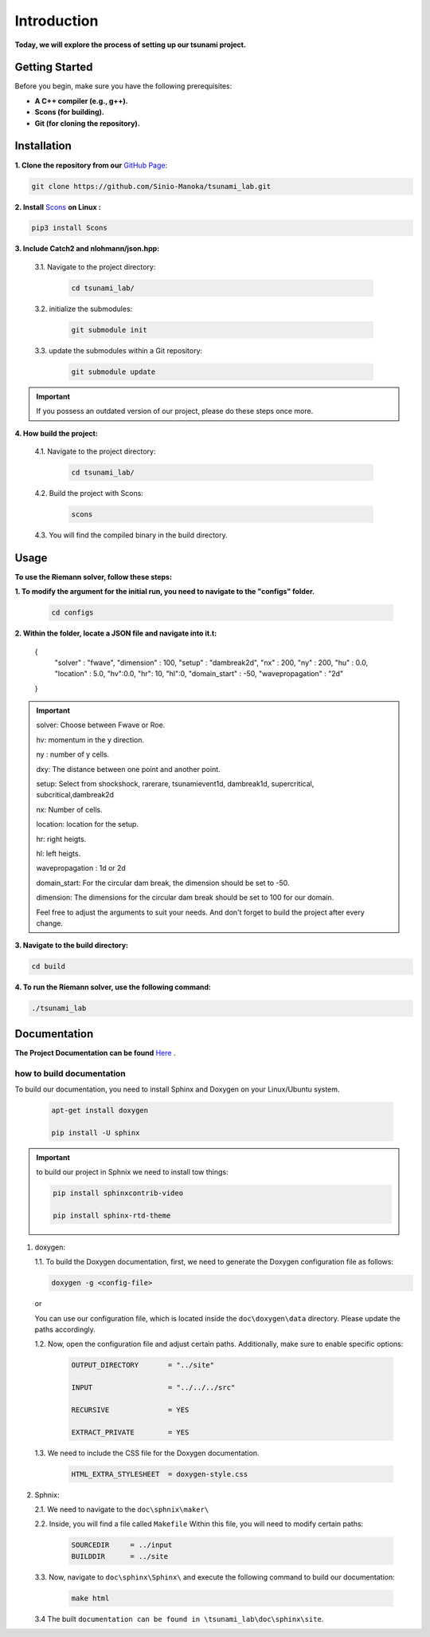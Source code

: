 .. Tsunami Project documentation master file, created by
   sphinx-quickstart on Sat Oct 28 03:50:41 2023.
   You can adapt this file completely to your liking, but it should at least
   contain the root `toctree` directive.
.. _ch:setup:




   



Introduction
===========================================
**Today, we will explore the process of setting up our tsunami project.**


Getting Started
-------------------
Before you begin, make sure you have the following prerequisites:

- **A C++ compiler (e.g., g++).**

- **Scons (for building).**

- **Git (for cloning the repository).**




.. _Installation:

Installation
----------------
**1. Clone the repository from our** `GitHub Page`_:

.. _GitHub Page: https://github.com/Sinio-Manoka/tsunami_lab


.. code-block:: 

    git clone https://github.com/Sinio-Manoka/tsunami_lab.git 


**2. Install** `Scons`_ **on Linux :**

.. _Scons: https://scons.org/doc/2.2.0/HTML/scons-user/x121.html#:~:text=If%20your%20Linux%20distribution%20does,%2Fusr%2Flib%2Fscons.&text=Or%2C%20you%20can%20use%20a%20graphical%20RPM%20package%20manager.


.. code-block:: 

      pip3 install Scons



**3. Include Catch2 and nlohmann/json.hpp:**

   3.1. Navigate to the project directory:


      .. code-block:: 

          cd tsunami_lab/



   3.2. initialize the submodules:


      .. code-block:: 

        git submodule init 



   3.3. update the submodules within a Git repository:

      .. code-block:: 

          git submodule update 


.. important::
   
   If you possess an outdated version of our project, please do these steps once more.



**4. How build the project:**


   4.1. Navigate to the project directory:


      .. code-block:: 

          cd tsunami_lab/

   
  
   4.2. Build the project with Scons:


      .. code-block:: 

          scons

   4.3. You will find the compiled binary in the build directory.




Usage
--------
**To use the Riemann solver, follow these steps:**

**1. To modify the argument for the initial run, you need to navigate to the "configs" folder.**

   .. code-block:: 

     cd configs



**2. Within the folder, locate a JSON file and navigate into it.t:**

   .. code-block:: JSON
   {
      "solver" : "fwave",
      "dimension" : 100,
      "setup" :  "dambreak2d",
      "nx" : 200,
      "ny" : 200,
      "hu" : 0.0,
      "location" : 5.0,
      "hv":0.0,
      "hr": 10,
      "hl":0,
      "domain_start" : -50,
      "wavepropagation" : "2d"
   }

.. important::

   solver: Choose between Fwave or Roe.

   hv: momentum in the y direction.

   ny : number of y cells.

   dxy: The distance between one point and another point.

   setup: Select from shockshock, rarerare, tsunamievent1d, dambreak1d, supercritical, subcritical,dambreak2d

   nx: Number of cells.

   location: location for the setup.

   hr: right heigts.

   hl: left heigts.

   wavepropagation : 1d or 2d

   domain_start: For the circular dam break, the dimension should be set to -50.

   dimension: The dimensions for the circular dam break should be set to 100 for our domain.

   Feel free to adjust the arguments to suit your needs. 
   And don't forget to build the project after every change.

   

**3. Navigate to the build directory:**

.. code-block:: 

     cd build


**4. To run the Riemann solver, use the following command:**

.. code-block:: 

    ./tsunami_lab





Documentation
----------------
**The Project Documentation can be found** `Here`_ .

.. _Here: https://doxygen-tsunami.web.app/


how to build documentation
..........................

To build our documentation, you need to install Sphinx and Doxygen on your Linux/Ubuntu system.

   .. code-block::

      apt-get install doxygen

      pip install -U sphinx
       
.. Important::

   to build our project in Sphnix we need to install tow things:

   .. code-block::

      pip install sphinxcontrib-video

      pip install sphinx-rtd-theme

   



1. doxygen:
   
   1.1. To build the Doxygen documentation, first, we need to generate the Doxygen configuration file as follows:

   .. code-block::

      doxygen -g <config-file>

   or

   You can use our configuration file, which is located inside the ``doc\doxygen\data`` directory. Please update the paths accordingly.   

   1.2. Now, open the configuration file and adjust certain paths. Additionally, make sure to enable specific options:

     .. code-block::

         OUTPUT_DIRECTORY       = "../site"

         INPUT                  = "../../../src"

         RECURSIVE              = YES

         EXTRACT_PRIVATE        = YES
   
   

   1.3. We need to include the CSS file for the Doxygen documentation.

      .. code-block::

         HTML_EXTRA_STYLESHEET  = doxygen-style.css

     

2. Sphnix:

   2.1. We need to navigate to the ``doc\sphnix\maker\``



   2.2. Inside, you will find a file called ``Makefile`` Within this file, you will need to modify certain paths:

      .. code-block:: 
         
         SOURCEDIR     = ../input
         BUILDDIR      = ../site

   3.3. Now, navigate to ``doc\sphinx\Sphinx\`` and execute the following command to build our documentation:

       .. code-block:: 
         
         make html

   3.4 The built ``documentation can be found in \tsunami_lab\doc\sphinx\site``.











